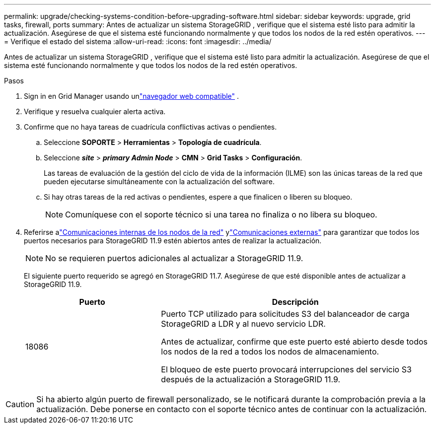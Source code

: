 ---
permalink: upgrade/checking-systems-condition-before-upgrading-software.html 
sidebar: sidebar 
keywords: upgrade, grid tasks, firewall, ports 
summary: Antes de actualizar un sistema StorageGRID , verifique que el sistema esté listo para admitir la actualización.  Asegúrese de que el sistema esté funcionando normalmente y que todos los nodos de la red estén operativos. 
---
= Verifique el estado del sistema
:allow-uri-read: 
:icons: font
:imagesdir: ../media/


[role="lead"]
Antes de actualizar un sistema StorageGRID , verifique que el sistema esté listo para admitir la actualización.  Asegúrese de que el sistema esté funcionando normalmente y que todos los nodos de la red estén operativos.

.Pasos
. Sign in en Grid Manager usando unlink:../admin/web-browser-requirements.html["navegador web compatible"] .
. Verifique y resuelva cualquier alerta activa.
. Confirme que no haya tareas de cuadrícula conflictivas activas o pendientes.
+
.. Seleccione *SOPORTE* > *Herramientas* > *Topología de cuadrícula*.
.. Seleccione *_site_* > *_primary Admin Node_* > *CMN* > *Grid Tasks* > *Configuración*.
+
Las tareas de evaluación de la gestión del ciclo de vida de la información (ILME) son las únicas tareas de la red que pueden ejecutarse simultáneamente con la actualización del software.

.. Si hay otras tareas de la red activas o pendientes, espere a que finalicen o liberen su bloqueo.
+

NOTE: Comuníquese con el soporte técnico si una tarea no finaliza o no libera su bloqueo.



. Referirse alink:../network/internal-grid-node-communications.html["Comunicaciones internas de los nodos de la red"] ylink:../network/external-communications.html["Comunicaciones externas"] para garantizar que todos los puertos necesarios para StorageGRID 11.9 estén abiertos antes de realizar la actualización.
+

NOTE: No se requieren puertos adicionales al actualizar a StorageGRID 11.9.

+
El siguiente puerto requerido se agregó en StorageGRID 11.7.  Asegúrese de que esté disponible antes de actualizar a StorageGRID 11.9.

+
[cols="1a,2a"]
|===
| Puerto | Descripción 


 a| 
18086
 a| 
Puerto TCP utilizado para solicitudes S3 del balanceador de carga StorageGRID a LDR y al nuevo servicio LDR.

Antes de actualizar, confirme que este puerto esté abierto desde todos los nodos de la red a todos los nodos de almacenamiento.

El bloqueo de este puerto provocará interrupciones del servicio S3 después de la actualización a StorageGRID 11.9.

|===



CAUTION: Si ha abierto algún puerto de firewall personalizado, se le notificará durante la comprobación previa a la actualización.  Debe ponerse en contacto con el soporte técnico antes de continuar con la actualización.
